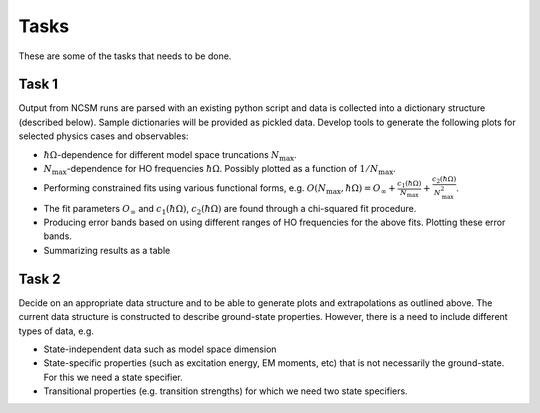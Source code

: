 Tasks
=====
These are some of the tasks that needs to be done.

Task 1
^^^^^^
Output from NCSM runs are parsed with an existing python script and data is
collected into a dictionary structure (described below). Sample dictionaries
will be provided as pickled data. Develop tools to generate the following plots
for selected physics cases and observables:

* :math:`\hbar\Omega`-dependence for different model space truncations
  :math:`N_\mathrm{max}`.

* :math:`N_\mathrm{max}`-dependence for HO frequencies :math:`\hbar\Omega`.
  Possibly plotted as a function of :math:`1/N_\mathrm{max}`.

* Performing constrained fits using various functional forms, e.g.
  :math:`O(N_\mathrm{max},\hbar\Omega) = O_\infty +
  \frac{c_1(\hbar\Omega)}{N_\mathrm{max}} +
  \frac{c_2(\hbar\Omega)}{N_\mathrm{max}^2}`.

* The fit parameters :math:`O_\infty` and :math:`c_1(\hbar\Omega)`,
  :math:`c_2(\hbar\Omega)` are found through a chi-squared fit procedure.

* Producing error bands based on using different ranges of HO frequencies for
  the above fits. Plotting these error bands.

* Summarizing results as a table 


Task 2
^^^^^^
Decide on an appropriate data structure and to be able to generate plots and
extrapolations as outlined above. The current data structure is constructed to
describe ground-state properties. However, there is a need to include different
types of data, e.g.

* State-independent data such as model space dimension

* State-specific properties (such as excitation energy, EM moments, etc) that is
  not necessarily the ground-state. For this we need a state specifier.

* Transitional properties (e.g. transition strengths) for which we need two
  state specifiers.

